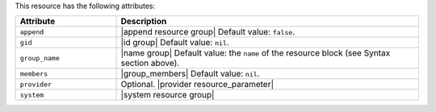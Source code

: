 .. The contents of this file are included in multiple topics.
.. This file should not be changed in a way that hinders its ability to appear in multiple documentation sets.

This resource has the following attributes:

.. list-table::
   :widths: 150 450
   :header-rows: 1

   * - Attribute
     - Description
   * - ``append``
     - |append resource group| Default value: ``false``.
   * - ``gid``
     - |id group| Default value: ``nil``.
   * - ``group_name``
     - |name group| Default value: the ``name`` of the resource block (see Syntax section above).
   * - ``members``
     - |group_members| Default value: ``nil``.
   * - ``provider``
     - Optional. |provider resource_parameter|
   * - ``system``
     - |system resource group|
